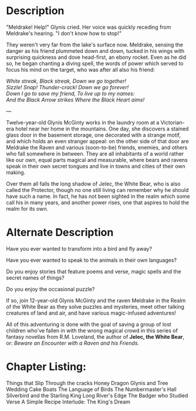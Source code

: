 * Description

"Meldrake! Help!" Glynis cried. Her voice was quickly receding from Meldrake's hearing. "I don't know how to stop!"

They weren't very far from the lake's surface now. Meldrake, sensing the danger as his friend plummeted down and down, tucked in his wings with surprising quickness and dove head-first, an ebony rocket. Even as he did so, he began chanting a diving spell, the words of power which served to focus his mind on the target, who was after all also his friend:

#+begin_verse
/White streak, Black streak, Down we go together!/
/Sizzle! Snap!  Thunder-crack!  Down we go forever!/
/Down I go to save my friend, To live up to my names:/
/And the Black Arrow strikes Where the Black Heart aims!/
#+end_verse

---

Twelve-year-old Glynis McGinty works in the laundry room at a Victorian-era hotel near her home in the mountains. One day, she discovers a stained glass door in the basement storage, one decorated with a strange motif, and which holds an even stranger appeal: on the other side of that door are Meldrake the Raven and various (soon-to-be) friends, enemies, and others who fall somewhere in between. They are all inhabitants of a world rather like our own, equal parts magical and measurable, where bears and ravens speak in their own secret tongues and live in towns and cities of their own making. 

Over them all falls the long shadow of Jelec, the White Bear, who is also called the Protector, though no one still living can remember why he should have such a name. In fact, he has not been sighted in the realm which some call his in many years, and another power rises, one that aspires to hold the realm for its own.

* Alternate Description

Have you ever wanted to transform into a bird and fly away?

Have you ever wanted to speak to the animals in their own languages?

Do you enjoy stories that feature poems and verse, magic spells and the secret names of things?

Do you enjoy the occasional puzzle?

If so, join 12-year-old Glynis McGinty and the raven Meldrake in the Realm of the White Bear as they solve puzzles and mysteries, meet other talking creatures of land and air, and have various magic-infused adventures!

All of this adventuring is done with the goal of saving a group of lost children who've fallen in with the wrong magical crowd in this series of fantasy novellas from R.M. Loveland, the author of *Jelec, the White Bear*, or: /Beware an Encounter with a Raven and his Friends/.

* Chapter Listing:

Things that Slip Through the cracks
Honey Dragon
Glynis and Tree
Wedding Cake Boats
The Language of Birds
The Numbermaster's Hall
Silverbird and the Starling King
Long River's Edge
The Badger who Studied Verse
A Simple Recipe
Interlude: The King's Dream
